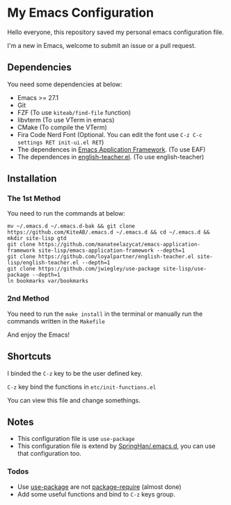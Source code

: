 * My Emacs Configuration
  Hello everyone, this repository saved my personal emacs configuration file.

  I'm a new in Emacs, welcome to submit an issue or a pull request.

  [[./screenshots/dark.png]]

** Dependencies
   You need some dependencies at below:
   - Emacs >= 27.1
   - Git
   - FZF (To use ~kiteab/find-file~ function)
   - libvterm (To use VTerm in emacs)
   - CMake (To compile the VTerm)
   - Fira Code Nerd Font (Optional. You can edit the font use ~C-z C-c settings RET init-ui.el RET~)
   - The dependences in [[https://github.com/manateelazycat/emacs-application-framework][Emacs Application Framework]]. (To use EAF)
   - The dependences in [[https://github.com/loyalpartner/english-teacher.el][english-teacher.el]]. (To use english-teacher)

** Installation
*** The 1st Method
    You need to run the commands at below:
    #+begin_src shell
      mv ~/.emacs.d ~/.emacs.d-bak && git clone https://github.com/KiteAB/.emacs.d ~/.emacs.d && cd ~/.emacs.d && mkdir site-lisp gtd
      git clone https://github.com/manateelazycat/emacs-application-framework site-lisp/emacs-application-framework --depth=1
      git clone https://github.com/loyalpartner/english-teacher.el site-lisp/english-teacher.el --depth=1
      git clone https://github.com/jwiegley/use-package site-lisp/use-package --depth=1
      ln bookmarks var/bookmarks
    #+end_src

*** 2nd Method
    You need to run the ~make install~ in the terminal or manually run the commands written in the ~Makefile~

    And enjoy the Emacs!

** Shortcuts
   I binded the ~C-z~ key to be the user defined key.

   ~C-z~ key bind the functions in ~etc/init-functions.el~

   You can view this file and change somethings.

** Notes
   - This configuration file is use ~use-package~
   - This configuration file is extend by [[https://github.com/SpringHan/.emacs.d][SpringHan/.emacs.d]], you can use that configuration too.
*** Todos
    - Use [[https://github.com/jwiegley/use-package][use-package]] are not [[https://github.com/SpringHan/.emacs.d/blob/master/etc/init-require-package.el][package-require]] (almost done)
    - Add some useful functions and bind to ~C-z~ keys group.
